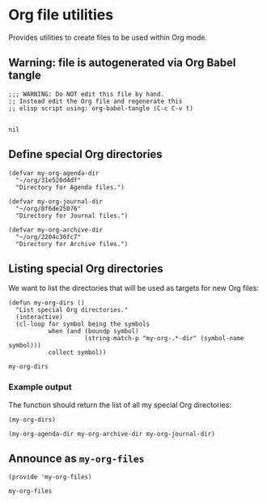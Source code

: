 #+PROPERTY: header-args :results verbatim :tangle my-org-files.el :session org-files :cache no

* Org file utilities

  Provides utilities to create files to be used within Org mode.

  
** Warning: file is autogenerated via Org Babel tangle

   #+begin_src elisp
     ;;; WARNING: Do NOT edit this file by hand.
     ;; Instead edit the Org file and regenerate this
     ;; elisp script using: org-babel-tangle (C-c C-v t)

   #+end_src

   #+RESULTS:
   : nil
   

** Define special Org directories

   #+begin_src elisp
     (defvar my-org-agenda-dir 
       "~/org/31e520d4df"
       "Directory for Agenda files.")

     (defvar my-org-journal-dir
       "~/org/0f6de25076"
       "Directory for Journal files.")

     (defvar my-org-archive-dir
       "~/org/2204c36fc7"
       "Directory for Archive files.")
   #+end_src


** Listing special Org directories

   We want to list the directories that will be used as targets for
   new Org files:
   
   #+begin_src elisp
     (defun my-org-dirs ()
       "List special Org directories."
       (interactive)
       (cl-loop for symbol being the symbols
                when (and (boundp symbol)
                          (string-match-p "my-org-.*-dir" (symbol-name symbol)))
                collect symbol))
   #+end_src

   #+RESULTS:
   : my-org-dirs

   
*** Example output
    
    The function should return the list of all my special Org
    directories: 

    #+begin_src elisp :tangle no
      (my-org-dirs)
    #+end_src

    #+RESULTS:
    : (my-org-agenda-dir my-org-archive-dir my-org-journal-dir)


** 

** Announce as =my-org-files=

   #+begin_src elisp
     (provide 'my-org-files)
   #+end_src

   #+RESULTS:
   : my-org-files
